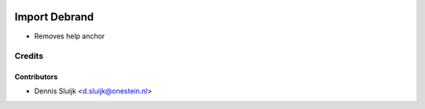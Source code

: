 .. image:: https://img.shields.io/badge/license-AGPL--3-blue.png
   :target: https://www.gnu.org/licenses/agpl
   :alt: License: AGPL-3

==============
Import Debrand
==============

* Removes help anchor

Credits
=======

Contributors
------------

* Dennis Sluijk <d.sluijk@onestein.nl>
